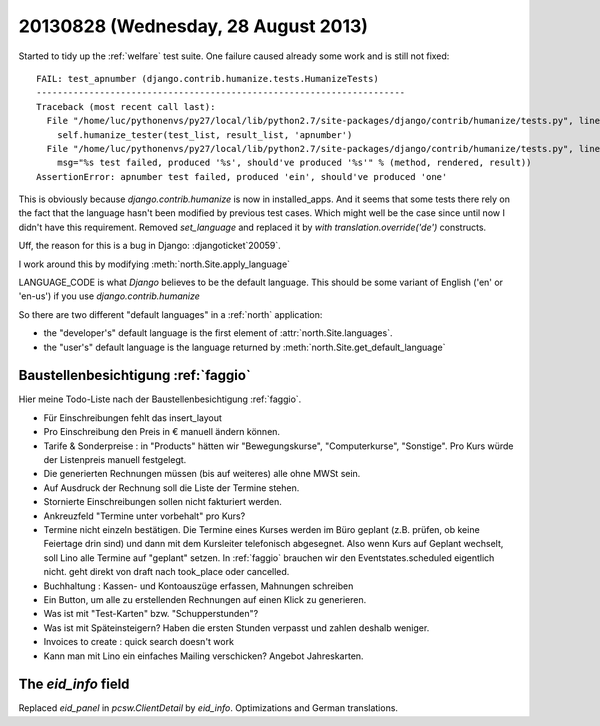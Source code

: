 ====================================
20130828 (Wednesday, 28 August 2013)
====================================

Started to tidy up the :ref:`welfare` test suite.
One failure caused already some work and is still not fixed::

    FAIL: test_apnumber (django.contrib.humanize.tests.HumanizeTests)
    ----------------------------------------------------------------------
    Traceback (most recent call last):
      File "/home/luc/pythonenvs/py27/local/lib/python2.7/site-packages/django/contrib/humanize/tests.py", line 121, in test_apnumber
        self.humanize_tester(test_list, result_list, 'apnumber')
      File "/home/luc/pythonenvs/py27/local/lib/python2.7/site-packages/django/contrib/humanize/tests.py", line 47, in humanize_tester
        msg="%s test failed, produced '%s', should've produced '%s'" % (method, rendered, result))
    AssertionError: apnumber test failed, produced 'ein', should've produced 'one'

This is obviously because `django.contrib.humanize` is now in installed_apps.
And it seems that some tests there rely on the fact that the 
language hasn't been modified by previous test cases.
Which might well be the case since until now I didn't have this requirement.
Removed `set_language` and replaced it by `with translation.override('de')` 
constructs.


Uff, the reason for this is a bug in Django: :djangoticket`20059`.

I work around this by modifying :meth:`north.Site.apply_language`

LANGUAGE_CODE is what *Django* believes to be the default language.
This should be some variant of English ('en' or 'en-us') 
if you use `django.contrib.humanize`


So there are two different "default languages" in a :ref:`north` 
application: 

- the "developer's" default language is the first element of
  :attr:`north.Site.languages`.

- the "user's" default language is the language returned by
  :meth:`north.Site.get_default_language`



Baustellenbesichtigung :ref:`faggio`
------------------------------------

Hier meine Todo-Liste nach der Baustellenbesichtigung :ref:`faggio`.

- Für Einschreibungen fehlt das insert_layout

- Pro Einschreibung den Preis in € manuell ändern können.

- Tarife & Sonderpreise : 
  in "Products" hätten wir "Bewegungskurse", "Computerkurse", "Sonstige".
  Pro Kurs würde der Listenpreis manuell festgelegt.

- Die generierten Rechnungen müssen (bis auf weiteres) alle ohne MWSt 
  sein.
  
- Auf Ausdruck der Rechnung soll die Liste der Termine stehen.

- Stornierte Einschreibungen sollen nicht fakturiert werden.

- Ankreuzfeld "Termine unter vorbehalt" pro Kurs?

- Termine nicht einzeln bestätigen. Die Termine eines Kurses werden im 
  Büro geplant (z.B. prüfen, ob keine Feiertage drin sind) und dann mit 
  dem Kursleiter telefonisch abgesegnet. Also wenn Kurs auf Geplant 
  wechselt, soll Lino alle Termine auf "geplant" setzen.
  In :ref:`faggio` brauchen wir den Eventstates.scheduled eigentlich 
  nicht. geht direkt von draft nach took_place oder cancelled.

- Buchhaltung : Kassen- und Kontoauszüge erfassen, Mahnungen schreiben

- Ein Button, um alle zu erstellenden Rechnungen auf einen Klick zu 
  generieren.
  
- Was ist mit "Test-Karten" bzw. "Schupperstunden"?

- Was ist mit Späteinsteigern? Haben die ersten Stunden verpasst 
  und zahlen deshalb weniger.
  
- Invoices to create : quick search doesn't work  

- Kann man mit Lino ein einfaches Mailing  verschicken? 
  Angebot Jahreskarten.
  
  
The `eid_info` field
--------------------

Replaced `eid_panel` in `pcsw.ClientDetail` by `eid_info`.
Optimizations and German translations.

